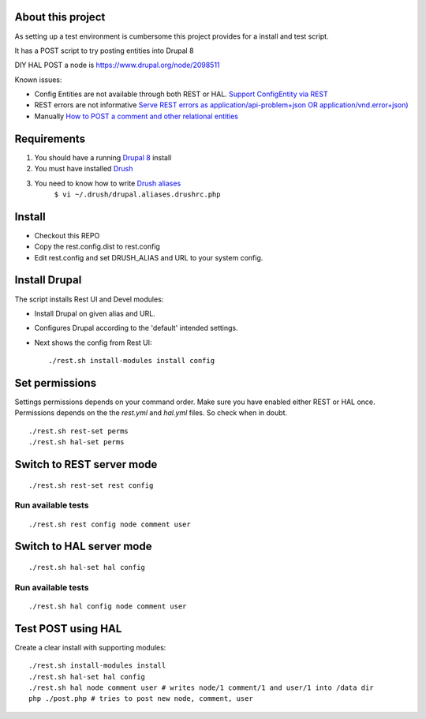 .. Drupal REST test documentation master file, created by
   sphinx-quickstart on Wed Jul  9 12:30:47 2014.
   You can adapt this file completely to your liking, but it should at least
   contain the root `toctree` directive.

About this project
==================

As setting up a test environment is cumbersome this project provides for a install and test script.

It has a POST script to try posting entities into Drupal 8

DIY HAL POST a node is https://www.drupal.org/node/2098511

Known issues:

- Config Entities are not available through both REST or HAL. `Support ConfigEntity via REST <https://www.drupal.org/node/2300677>`_
- REST errors are not informative `Serve REST errors as application/api-problem+json OR application/vnd.error+json) <https://www.drupal.org/node/1916302>`_
- Manually `How to POST a comment and other relational entities <https://www.drupal.org/node/2300827>`_

Requirements
============

#. You should have a running `Drupal 8 <https://www.drupal.org/node/3060/git-instructions/8.x>`_ install
#. You must have installed `Drush <https://github.com/drush-ops/drush>`_
#. You need to know how to write `Drush aliases <http://drush.ws/examples/example.aliases.drushrc.php>`_
     ``$ vi ~/.drush/drupal.aliases.drushrc.php``

Install
=======

* Checkout this REPO
* Copy the rest.config.dist to rest.config
* Edit rest.config and set DRUSH_ALIAS and URL to your system config.

Install Drupal
==============

The script installs Rest UI and Devel modules:

* Install Drupal on given alias and URL.
* Configures Drupal according to the 'default' intended settings.
* Next shows the config from Rest UI::

    ./rest.sh install-modules install config

Set permissions
===============

Settings permissions depends on your command order. Make sure you have enabled either REST or HAL once.
Permissions depends on the the `rest.yml` and `hal.yml` files. So check when in doubt.

::

    ./rest.sh rest-set perms
    ./rest.sh hal-set perms


Switch to REST server mode
==========================

::

    ./rest.sh rest-set rest config

Run available tests
-------------------

::

    ./rest.sh rest config node comment user


Switch to HAL server mode
=========================

::

    ./rest.sh hal-set hal config


Run available tests
-------------------

::

    ./rest.sh hal config node comment user


Test POST using HAL
===================

Create a clear install with supporting modules::

    ./rest.sh install-modules install
    ./rest.sh hal-set hal config
    ./rest.sh hal node comment user # writes node/1 comment/1 and user/1 into /data dir
    php ./post.php # tries to post new node, comment, user
